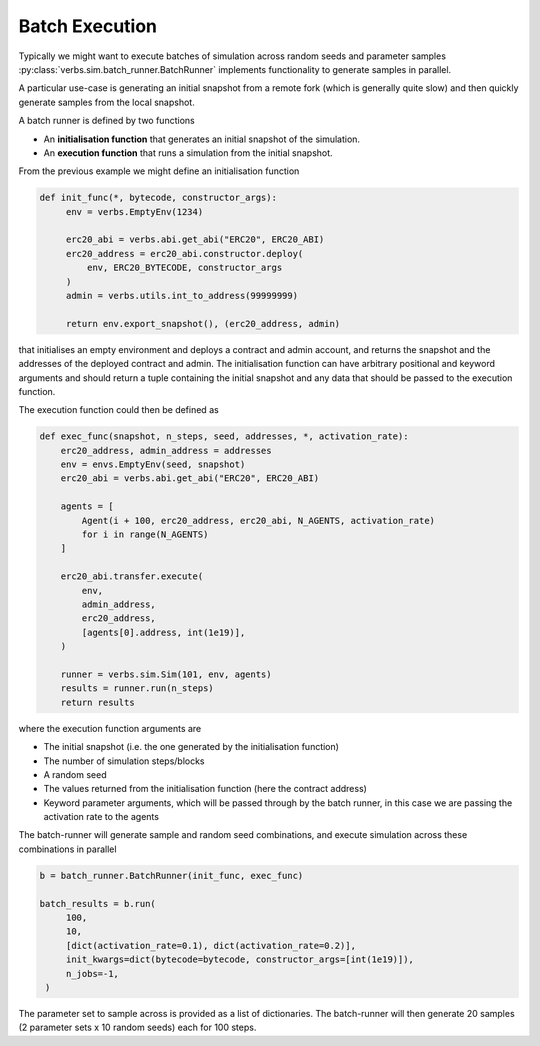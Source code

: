 Batch Execution
===============

Typically we might want to execute batches of simulation across
random seeds and parameter samples :py:class:`verbs.sim.batch_runner.BatchRunner`
implements functionality to generate samples in parallel.

A particular use-case is generating an initial snapshot from a remote fork
(which is generally quite slow) and then quickly generate samples from
the local snapshot.

A batch runner is defined by two functions

* An **initialisation function** that generates an initial snapshot of the
  simulation.
* An **execution function** that runs a simulation from the initial snapshot.

From the previous example we might define an initialisation function

.. code-block:: python

   def init_func(*, bytecode, constructor_args):
        env = verbs.EmptyEnv(1234)

        erc20_abi = verbs.abi.get_abi("ERC20", ERC20_ABI)
        erc20_address = erc20_abi.constructor.deploy(
            env, ERC20_BYTECODE, constructor_args
        )
        admin = verbs.utils.int_to_address(99999999)

        return env.export_snapshot(), (erc20_address, admin)

that initialises an empty environment and deploys a contract and admin account, and
returns the snapshot and the addresses of the deployed contract and admin. The
initialisation function can have arbitrary positional and keyword arguments and should
return a tuple containing the initial snapshot and any data that should be passed
to the execution function.

The execution function could then be defined as

.. code-block:: python

    def exec_func(snapshot, n_steps, seed, addresses, *, activation_rate):
        erc20_address, admin_address = addresses
        env = envs.EmptyEnv(seed, snapshot)
        erc20_abi = verbs.abi.get_abi("ERC20", ERC20_ABI)

        agents = [
            Agent(i + 100, erc20_address, erc20_abi, N_AGENTS, activation_rate)
            for i in range(N_AGENTS)
        ]

        erc20_abi.transfer.execute(
            env,
            admin_address,
            erc20_address,
            [agents[0].address, int(1e19)],
        )

        runner = verbs.sim.Sim(101, env, agents)
        results = runner.run(n_steps)
        return results

where the execution function arguments are

* The initial snapshot (i.e. the one generated by the initialisation function)
* The number of simulation steps/blocks
* A random seed
* The values returned from the initialisation function (here the contract address)
* Keyword parameter arguments, which will be passed through by the batch
  runner, in this case we are passing the activation rate to the agents

The batch-runner will generate sample and random seed combinations, and
execute simulation across these combinations in parallel

.. code-block:: python

   b = batch_runner.BatchRunner(init_func, exec_func)

   batch_results = b.run(
        100,
        10,
        [dict(activation_rate=0.1), dict(activation_rate=0.2)],
        init_kwargs=dict(bytecode=bytecode, constructor_args=[int(1e19)]),
        n_jobs=-1,
    )

The parameter set to sample across is provided as a list of dictionaries.
The batch-runner will then generate 20 samples (2 parameter sets x 10 random seeds)
each for 100 steps.
